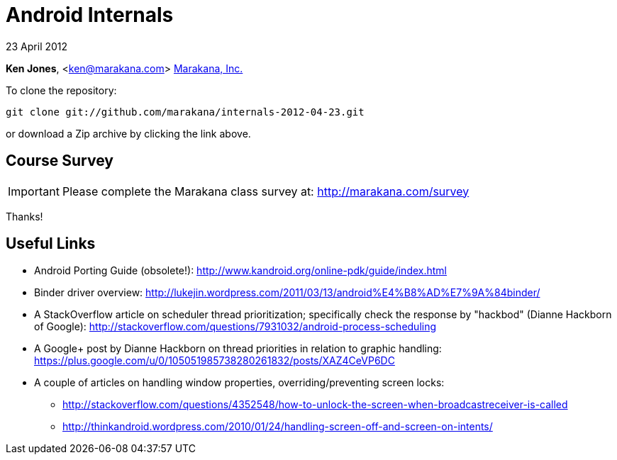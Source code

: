 = Android Internals

23 April 2012

*Ken Jones*, <ken@marakana.com>
http://marakana.com[Marakana, Inc.]

To clone the repository:

	git clone git://github.com/marakana/internals-2012-04-23.git

or download a Zip archive by clicking the link above.

== Course Survey

IMPORTANT: Please complete the Marakana class survey at: http://marakana.com/survey

Thanks!

== Useful Links

* Android Porting Guide (obsolete!): http://www.kandroid.org/online-pdk/guide/index.html

* Binder driver overview: http://lukejin.wordpress.com/2011/03/13/android%E4%B8%AD%E7%9A%84binder/

* A StackOverflow article on scheduler thread prioritization; specifically check the response by "hackbod" (Dianne Hackborn of Google): http://stackoverflow.com/questions/7931032/android-process-scheduling

* A Google+ post by Dianne Hackborn on thread priorities in relation to graphic handling: https://plus.google.com/u/0/105051985738280261832/posts/XAZ4CeVP6DC

* A couple of articles on handling window properties, overriding/preventing screen locks:

** http://stackoverflow.com/questions/4352548/how-to-unlock-the-screen-when-broadcastreceiver-is-called
** http://thinkandroid.wordpress.com/2010/01/24/handling-screen-off-and-screen-on-intents/

////
== Screencasts

You can download the screencasts for the class using the following links:

.Day 1
* http://marakana.com/external/video/2012-04-23-internals/day1-part-1.mov
* http://marakana.com/external/video/2012-04-23-internals/day1-part-2.mov
* http://marakana.com/external/video/2012-04-23-internals/day1-part-3.mov
* http://marakana.com/external/video/2012-04-23-internals/day1-part-4.mov

.Day 2
* http://marakana.com/external/video/2012-04-23-internals/day2-part-1.mov
* http://marakana.com/external/video/2012-04-23-internals/day2-part-2.mov
* http://marakana.com/external/video/2012-04-23-internals/day2-part-3.mov
* http://marakana.com/external/video/2012-04-23-internals/day2-part-4.mov

.Day 3
* http://marakana.com/external/video/2012-04-23-internals/day3-part-1.mov
* http://marakana.com/external/video/2012-04-23-internals/day3-part-2.mov
* http://marakana.com/external/video/2012-04-23-internals/day3-part-3.mov
* http://marakana.com/external/video/2012-04-23-internals/day3-part-4.mov

.Day 4
* http://marakana.com/external/video/2012-04-23-internals/day4-part-1.mov
* http://marakana.com/external/video/2012-04-23-internals/day4-part-2.mov
* http://marakana.com/external/video/2012-04-23-internals/day4-part-3.mov
* http://marakana.com/external/video/2012-04-23-internals/day4-part-4.mov

////
